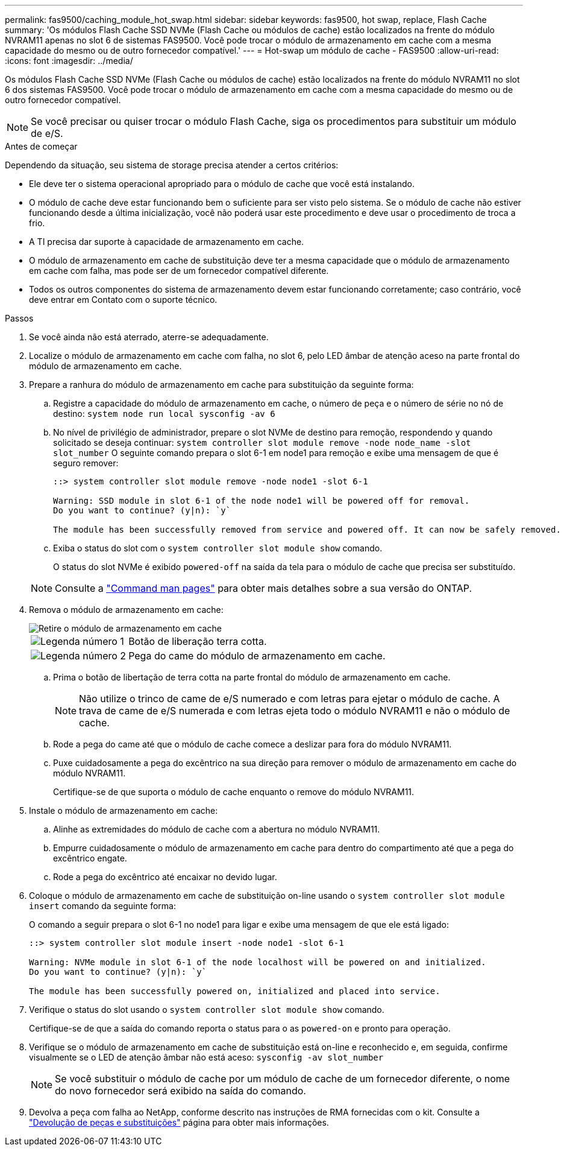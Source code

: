 ---
permalink: fas9500/caching_module_hot_swap.html 
sidebar: sidebar 
keywords: fas9500, hot swap, replace, Flash Cache 
summary: 'Os módulos Flash Cache SSD NVMe (Flash Cache ou módulos de cache) estão localizados na frente do módulo NVRAM11 apenas no slot 6 de sistemas FAS9500. Você pode trocar o módulo de armazenamento em cache com a mesma capacidade do mesmo ou de outro fornecedor compatível.' 
---
= Hot-swap um módulo de cache - FAS9500
:allow-uri-read: 
:icons: font
:imagesdir: ../media/


[role="lead"]
Os módulos Flash Cache SSD NVMe (Flash Cache ou módulos de cache) estão localizados na frente do módulo NVRAM11 no slot 6 dos sistemas FAS9500. Você pode trocar o módulo de armazenamento em cache com a mesma capacidade do mesmo ou de outro fornecedor compatível.


NOTE: Se você precisar ou quiser trocar o módulo Flash Cache, siga os procedimentos para substituir um módulo de e/S.

.Antes de começar
Dependendo da situação, seu sistema de storage precisa atender a certos critérios:

* Ele deve ter o sistema operacional apropriado para o módulo de cache que você está instalando.
* O módulo de cache deve estar funcionando bem o suficiente para ser visto pelo sistema. Se o módulo de cache não estiver funcionando desde a última inicialização, você não poderá usar este procedimento e deve usar o procedimento de troca a frio.
* A TI precisa dar suporte à capacidade de armazenamento em cache.
* O módulo de armazenamento em cache de substituição deve ter a mesma capacidade que o módulo de armazenamento em cache com falha, mas pode ser de um fornecedor compatível diferente.
* Todos os outros componentes do sistema de armazenamento devem estar funcionando corretamente; caso contrário, você deve entrar em Contato com o suporte técnico.


.Passos
. Se você ainda não está aterrado, aterre-se adequadamente.
. Localize o módulo de armazenamento em cache com falha, no slot 6, pelo LED âmbar de atenção aceso na parte frontal do módulo de armazenamento em cache.
. Prepare a ranhura do módulo de armazenamento em cache para substituição da seguinte forma:
+
.. Registre a capacidade do módulo de armazenamento em cache, o número de peça e o número de série no nó de destino: `system node run local sysconfig -av 6`
.. No nível de privilégio de administrador, prepare o slot NVMe de destino para remoção, respondendo `y` quando solicitado se deseja continuar: `system controller slot module remove -node node_name -slot slot_number` O seguinte comando prepara o slot 6-1 em node1 para remoção e exibe uma mensagem de que é seguro remover:
+
[listing]
----
::> system controller slot module remove -node node1 -slot 6-1

Warning: SSD module in slot 6-1 of the node node1 will be powered off for removal.
Do you want to continue? (y|n): `y`

The module has been successfully removed from service and powered off. It can now be safely removed.
----
.. Exiba o status do slot com o `system controller slot module show` comando.
+
O status do slot NVMe é exibido `powered-off` na saída da tela para o módulo de cache que precisa ser substituído.



+

NOTE: Consulte a https://docs.netapp.com/us-en/ontap-cli-9121/["Command man pages"^] para obter mais detalhes sobre a sua versão do ONTAP.

. Remova o módulo de armazenamento em cache:
+
image::../media/drw_9500_remove_flashcache.svg[Retire o módulo de armazenamento em cache]

+
[cols="20%,80%"]
|===


 a| 
image::../media/icon_round_1.png[Legenda número 1]
 a| 
Botão de liberação terra cotta.



 a| 
image::../media/icon_round_2.png[Legenda número 2]
 a| 
Pega do came do módulo de armazenamento em cache.

|===
+
.. Prima o botão de libertação de terra cotta na parte frontal do módulo de armazenamento em cache.
+

NOTE: Não utilize o trinco de came de e/S numerado e com letras para ejetar o módulo de cache. A trava de came de e/S numerada e com letras ejeta todo o módulo NVRAM11 e não o módulo de cache.

.. Rode a pega do came até que o módulo de cache comece a deslizar para fora do módulo NVRAM11.
.. Puxe cuidadosamente a pega do excêntrico na sua direção para remover o módulo de armazenamento em cache do módulo NVRAM11.
+
Certifique-se de que suporta o módulo de cache enquanto o remove do módulo NVRAM11.



. Instale o módulo de armazenamento em cache:
+
.. Alinhe as extremidades do módulo de cache com a abertura no módulo NVRAM11.
.. Empurre cuidadosamente o módulo de armazenamento em cache para dentro do compartimento até que a pega do excêntrico engate.
.. Rode a pega do excêntrico até encaixar no devido lugar.


. Coloque o módulo de armazenamento em cache de substituição on-line usando o `system controller slot module insert` comando da seguinte forma:
+
O comando a seguir prepara o slot 6-1 no node1 para ligar e exibe uma mensagem de que ele está ligado:

+
[listing]
----
::> system controller slot module insert -node node1 -slot 6-1

Warning: NVMe module in slot 6-1 of the node localhost will be powered on and initialized.
Do you want to continue? (y|n): `y`

The module has been successfully powered on, initialized and placed into service.
----
. Verifique o status do slot usando o `system controller slot module show` comando.
+
Certifique-se de que a saída do comando reporta o status para o as `powered-on` e pronto para operação.

. Verifique se o módulo de armazenamento em cache de substituição está on-line e reconhecido e, em seguida, confirme visualmente se o LED de atenção âmbar não está aceso: `sysconfig -av slot_number`
+

NOTE: Se você substituir o módulo de cache por um módulo de cache de um fornecedor diferente, o nome do novo fornecedor será exibido na saída do comando.

. Devolva a peça com falha ao NetApp, conforme descrito nas instruções de RMA fornecidas com o kit. Consulte a https://mysupport.netapp.com/site/info/rma["Devolução de peças e substituições"^] página para obter mais informações.

